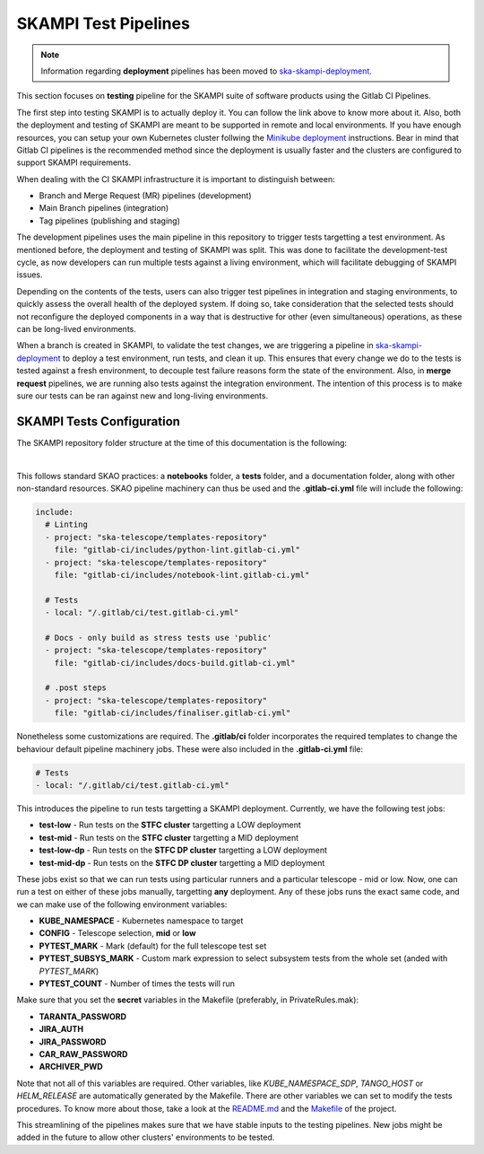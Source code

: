 .. _pipelines_main:

SKAMPI Test Pipelines
*********************

.. note::
    Information regarding **deployment** pipelines has been moved to `ska-skampi-deployment <https://developer.skao.int/projects/ska-skampi-deployment/en/latest/pipelines.html>`_.

This section focuses on **testing** pipeline for the SKAMPI suite of software products using the Gitlab CI Pipelines.

The first step into testing SKAMPI is to actually deploy it. You can follow the link above to know more about it. Also, both the deployment and testing of SKAMPI are meant to be supported in remote and local environments. If you have enough resources, you can setup your own Kubernetes cluster follwing the `Minikube deployment <https://gitlab.com/ska-telescope/sdi/ska-cicd-deploy-minikube/>`_ instructions. Bear in mind that Gitlab CI pipelines is the recommended method since the deployment is usually faster and the clusters are configured to support SKAMPI requirements.

When dealing with the CI SKAMPI infrastructure it is important to distinguish between:

* Branch and Merge Request (MR) pipelines (development)
* Main Branch pipelines (integration)
* Tag pipelines (publishing and staging)

The development pipelines uses the main pipeline in this repository to trigger tests targetting a test environment. As mentioned before, the deployment and testing of SKAMPI was split. This was done to facilitate the development-test cycle, as now developers can run multiple tests against a living environment, which will facilitate debugging of SKAMPI issues.

Depending on the contents of the tests, users can also trigger test pipelines in integration and staging environments, to quickly assess the overall health of the deployed system. If doing so, take consideration that the selected tests should not reconfigure the deployed components in a way that is destructive for other (even simultaneous) operations, as these can be long-lived environments.

When a branch is created in SKAMPI, to validate the test changes, we are triggering a pipeline in `ska-skampi-deployment <https://developer.skao.int/projects/ska-skampi-deployment/en/latest/pipelines.html>`_ to deploy a test environment, run tests, and clean it up. This ensures that every change we do to the tests is tested against a fresh environment, to decouple test failure reasons form the state of the environment. Also, in **merge request** pipelines, we are running also tests against the integration environment. The intention of this process is to make sure our tests can be ran against new and long-living environments.

SKAMPI Tests Configuration
==========================

The SKAMPI repository folder structure at the time of this documentation is the following:

.. image:: _static/img/folders.png
   :align: center

|

This follows standard SKAO practices: a **notebooks** folder, a **tests** folder, and a documentation folder, along with other non-standard resources. SKAO pipeline machinery can thus be used and the **.gitlab-ci.yml** file will include the following:

.. code-block:: yaml

  include:
    # Linting
    - project: "ska-telescope/templates-repository"
      file: "gitlab-ci/includes/python-lint.gitlab-ci.yml"
    - project: "ska-telescope/templates-repository"
      file: "gitlab-ci/includes/notebook-lint.gitlab-ci.yml"

    # Tests
    - local: "/.gitlab/ci/test.gitlab-ci.yml"

    # Docs - only build as stress tests use 'public'
    - project: "ska-telescope/templates-repository"
      file: "gitlab-ci/includes/docs-build.gitlab-ci.yml"

    # .post steps
    - project: "ska-telescope/templates-repository"
      file: "gitlab-ci/includes/finaliser.gitlab-ci.yml"

Nonetheless some customizations are required. The **.gitlab/ci** folder incorporates the required templates to change the behaviour default pipeline machinery jobs. These were also included in the **.gitlab-ci.yml** file:

.. code-block:: yaml

    # Tests
    - local: "/.gitlab/ci/test.gitlab-ci.yml"

This introduces the pipeline to run tests targetting a SKAMPI deployment. Currently, we have the following test jobs:

* **test-low** - Run tests on the **STFC cluster** targetting a LOW deployment
* **test-mid** - Run tests on the **STFC cluster** targetting a MID deployment
* **test-low-dp** - Run tests on the **STFC DP cluster** targetting a LOW deployment
* **test-mid-dp** - Run tests on the **STFC DP cluster** targetting a MID deployment

These jobs exist so that we can run tests using particular runners and a particular telescope - mid or low. Now, one can run a test on either of these jobs manually, targetting **any** deployment. Any of these jobs runs the exact same code, and we can make use of the following environment variables:

* **KUBE_NAMESPACE** - Kubernetes namespace to target
* **CONFIG** - Telescope selection, **mid** or **low**
* **PYTEST_MARK** - Mark (default) for the full telescope test set
* **PYTEST_SUBSYS_MARK** - Custom mark expression to select subsystem tests from the whole set (anded with `PYTEST_MARK`)
* **PYTEST_COUNT** - Number of times the tests will run

Make sure that you set the **secret** variables in the Makefile (preferably, in PrivateRules.mak):

* **TARANTA_PASSWORD**
* **JIRA_AUTH**
* **JIRA_PASSWORD**
* **CAR_RAW_PASSWORD**
* **ARCHIVER_PWD**

Note that not all of this variables are required. Other variables, like `KUBE_NAMESPACE_SDP`, `TANGO_HOST` or `HELM_RELEASE` are automatically generated by the Makefile. There are other variables we can set to modify the tests procedures. To know more about those, take a look at the `README.md <https://gitlab.com/ska-telescope/ska-skampi/-/blob/master/README.md#deploy-via-skampi>`_ and the `Makefile <https://gitlab.com/ska-telescope/ska-skampi/-/blob/master/Makefile>`_ of the project.

This streamlining of the pipelines makes sure that we have stable inputs to the testing pipelines. New jobs might be added in the future to allow other clusters' environments to be tested.
